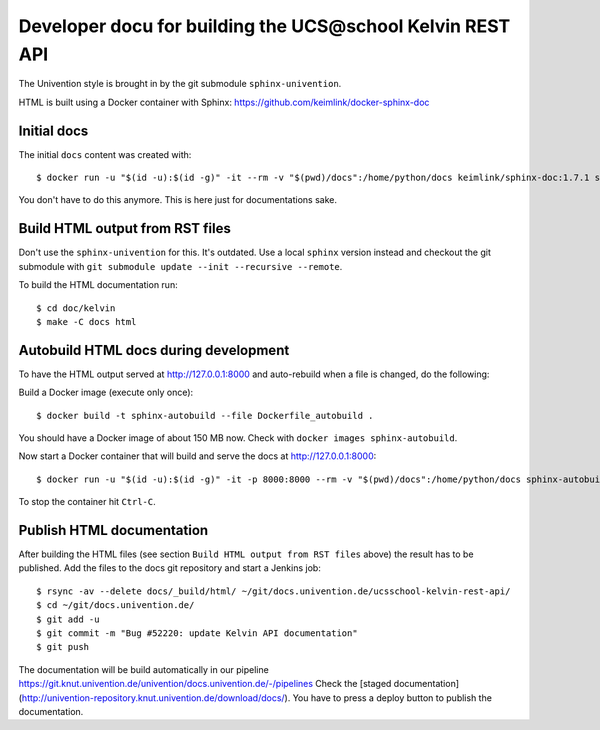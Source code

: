Developer docu for building the UCS\@school Kelvin REST API
===========================================================

The Univention style is brought in by the git submodule ``sphinx-univention``.

HTML is built using a Docker container with Sphinx: https://github.com/keimlink/docker-sphinx-doc

Initial docs
------------

The initial ``docs`` content was created with::

    $ docker run -u "$(id -u):$(id -g)" -it --rm -v "$(pwd)/docs":/home/python/docs keimlink/sphinx-doc:1.7.1 sphinx-quickstart docs

You don't have to do this anymore. This is here just for documentations sake.

Build HTML output from RST files
--------------------------------

Don't use the ``sphinx-univention`` for this. It's outdated. Use a local ``sphinx`` version
instead and checkout the git submodule with ``git submodule update --init --recursive --remote``.

To build the HTML documentation run::

    $ cd doc/kelvin
    $ make -C docs html


Autobuild HTML docs during development
--------------------------------------

To have the HTML output served at http://127.0.0.1:8000 and auto-rebuild when a file is changed, do the following:

Build a Docker image (execute only once)::

    $ docker build -t sphinx-autobuild --file Dockerfile_autobuild .

You should have a Docker image of about 150 MB now.
Check with ``docker images sphinx-autobuild``.

Now start a Docker container that will build and serve the docs at http://127.0.0.1:8000::

    $ docker run -u "$(id -u):$(id -g)" -it -p 8000:8000 --rm -v "$(pwd)/docs":/home/python/docs sphinx-autobuild

To stop the container hit ``Ctrl-C``.

Publish HTML documentation
--------------------------

After building the HTML files (see section ``Build HTML output from RST files`` above) the result has to be published.
Add the files to the docs git repository and start a Jenkins job::

    $ rsync -av --delete docs/_build/html/ ~/git/docs.univention.de/ucsschool-kelvin-rest-api/
    $ cd ~/git/docs.univention.de/
    $ git add -u
    $ git commit -m "Bug #52220: update Kelvin API documentation"
    $ git push


The documentation will be build automatically in our pipeline https://git.knut.univention.de/univention/docs.univention.de/-/pipelines
Check the [staged documentation](http://univention-repository.knut.univention.de/download/docs/).
You have to press a deploy button to publish the documentation.

